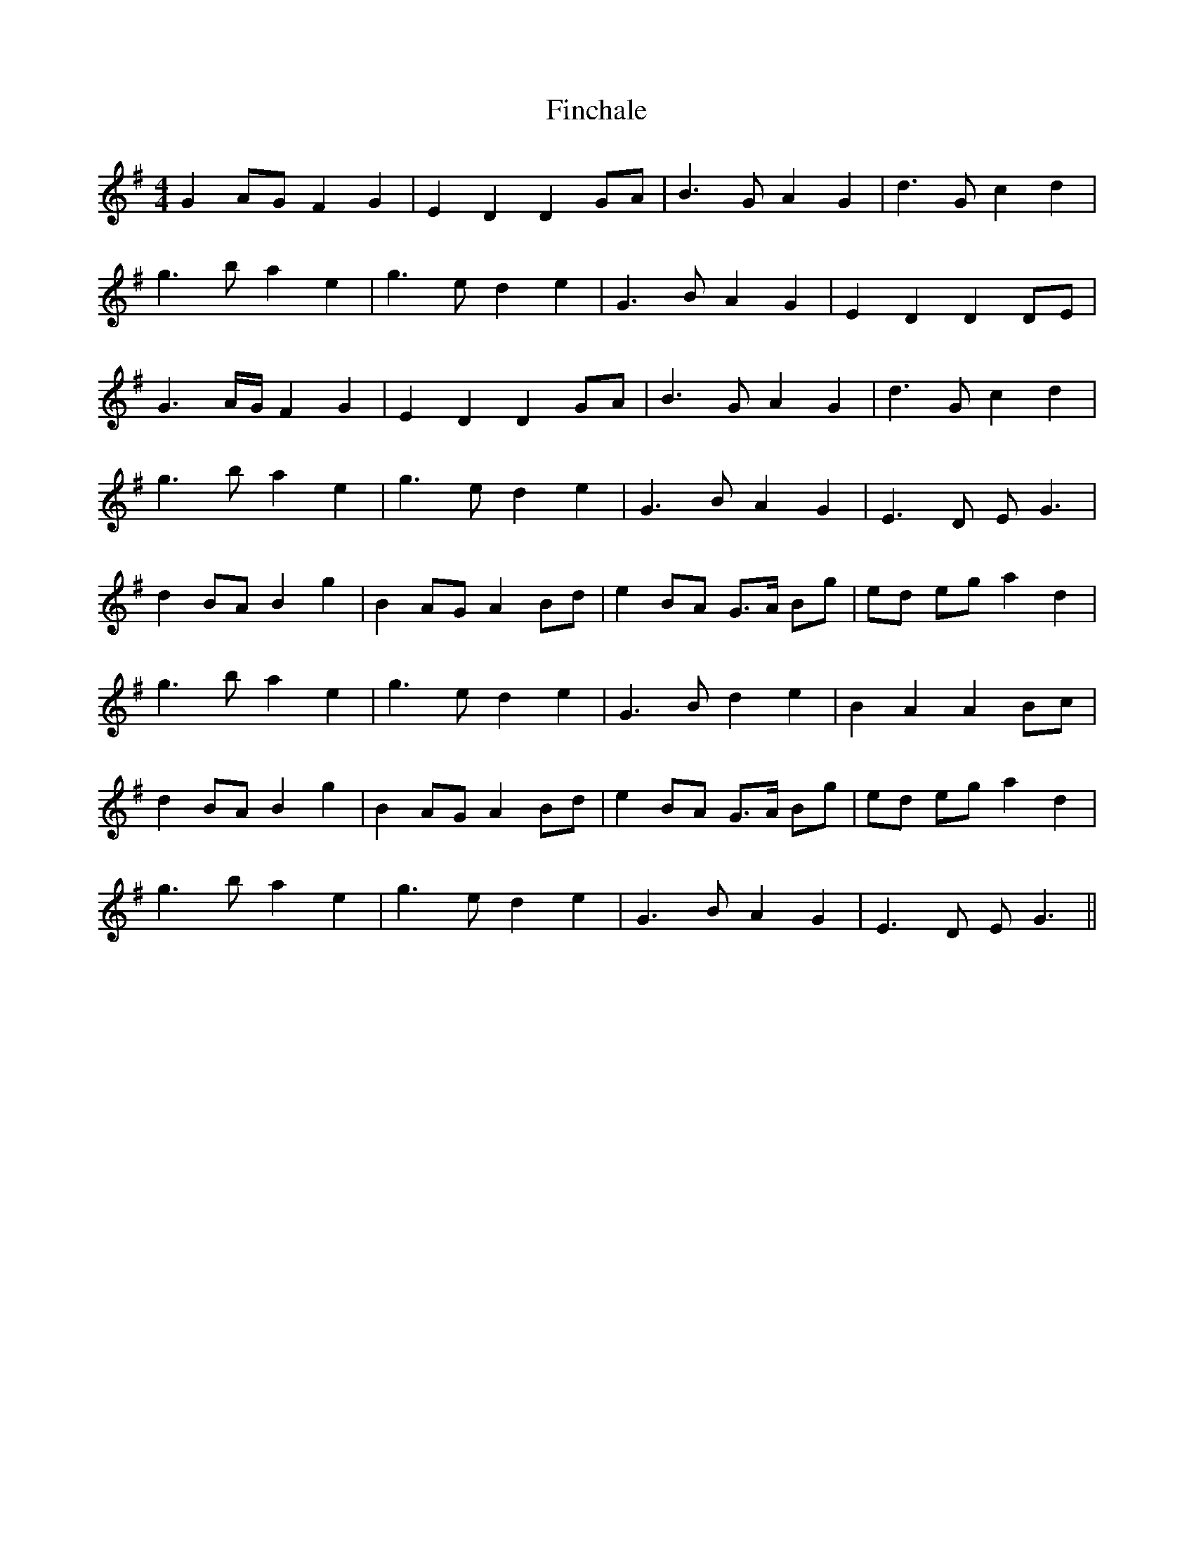 X: 13042
T: Finchale
R: reel
M: 4/4
K: Gmajor
G2 AG F2 G2|E2 D2 D2 GA|B3 G A2 G2|d3 G c2 d2|
g3 b a2 e2|g3 e d2 e2|G3 B A2 G2|E2 D2 D2 DE|
G3 A/G/ F2 G2|E2 D2 D2 GA|B3 G A2 G2|d3 G c2 d2|
g3 b a2 e2|g3 e d2 e2|G3 B A2 G2|E3 D E G3|
d2 BA B2 g2|B2 AG A2 Bd|e2 BA G>A Bg|ed eg a2 d2|
g3 b a2 e2|g3 e d2 e2|G3 B d2 e2|B2 A2 A2 Bc|
d2 BA B2 g2|B2 AG A2 Bd|e2 BA G>A Bg|ed eg a2 d2|
g3 b a2 e2|g3 e d2 e2|G3 B A2 G2|E3 D E G3||

